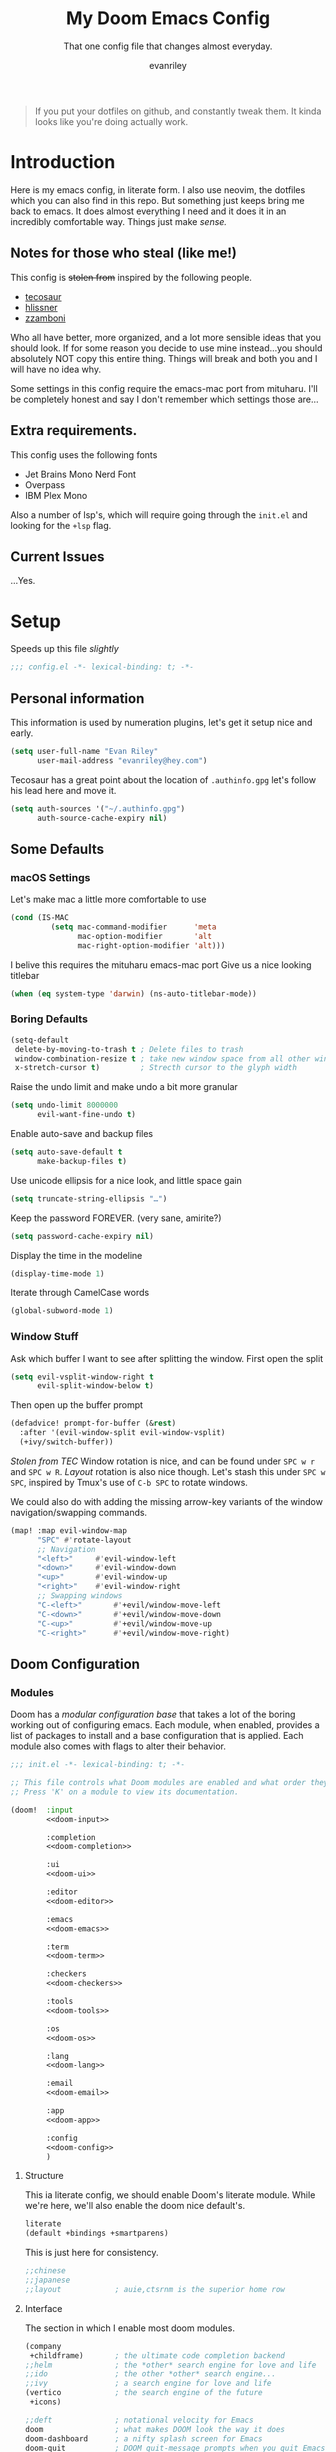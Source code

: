 #+title: My Doom Emacs Config
#+subtitle: That one config file that changes almost everyday.
#+author: evanriley

#+begin_quote
If you put your dotfiles on github, and constantly tweak them.
It kinda looks like you're doing actually work.
#+end_quote

* Introduction
Here is my emacs config, in literate form. I also use neovim, the dotfiles which you can also find in this repo.
But something just keeps bring me back to emacs. It does almost everything I need and it does it in an incredibly
comfortable way. Things just make /sense./

** Notes for those who steal (like me!)
This config is +stolen from+ inspired by the following people.

- [[https://tecosaur.github.io/emacs-config/config.html][tecosaur]]
- [[https://github.com/hlissner/doom-emacs-private][hlissner]]
- [[https://gitlab.com/zzamboni/dot-doom][zzamboni]]

Who all have better, more organized, and a lot more sensible ideas that you should look.
If for some reason you decide to use mine instead...you should absolutely NOT copy this entire thing.
Things will break and both you and I will have no idea why.

Some settings in this config require the emacs-mac port from mituharu. I'll be completely honest and say
I don't remember which settings those are...

** Extra requirements.

This config uses the following fonts
- Jet Brains Mono Nerd Font
- Overpass
- IBM Plex Mono

Also a number of lsp's, which will require going through the ~init.el~ and looking for the ~+lsp~ flag.

** Current Issues
...Yes.

* Setup
Speeds up this file /slightly/
#+begin_src emacs-lisp :comments no
;;; config.el -*- lexical-binding: t; -*-
#+end_src

** Personal information
This information is used by numeration plugins, let's get it setup nice and early.
#+begin_src emacs-lisp
(setq user-full-name "Evan Riley"
      user-mail-address "evanriley@hey.com")
#+end_src

Tecosaur has a great point about the location of ~.authinfo.gpg~ let's follow his lead here and move it.

#+begin_src emacs-lisp
(setq auth-sources '("~/.authinfo.gpg")
      auth-source-cache-expiry nil)
#+end_src


** Some Defaults
*** macOS Settings
Let's make mac a little more comfortable to use
#+begin_src emacs-lisp
(cond (IS-MAC
         (setq mac-command-modifier      'meta
               mac-option-modifier       'alt
               mac-right-option-modifier 'alt)))
#+end_src


I belive this requires the mituharu emacs-mac port
Give us a nice looking titlebar
#+begin_src emacs-lisp
(when (eq system-type 'darwin) (ns-auto-titlebar-mode))
#+end_src

*** Boring Defaults
#+begin_src emacs-lisp
(setq-default
 delete-by-moving-to-trash t ; Delete files to trash
 window-combination-resize t ; take new window space from all other windows, not just current
 x-stretch-cursor t)         ; Strecth cursor to the glyph width
#+end_src

Raise the undo limit and make undo a bit more granular
#+begin_src emacs-lisp
(setq undo-limit 8000000
      evil-want-fine-undo t)
#+end_src

Enable auto-save and backup files
#+begin_src emacs-lisp
(setq auto-save-default t
      make-backup-files t)
#+end_src

Use unicode ellipsis for a nice look, and little space gain
#+begin_src emacs-lisp
(setq truncate-string-ellipsis "…")
#+end_src

Keep the password FOREVER. (very sane, amirite?)
#+begin_src emacs-lisp
(setq password-cache-expiry nil)
#+end_src

Display the time in the modeline
#+begin_src emacs-lisp
(display-time-mode 1)
#+end_src

Iterate through CamelCase words
#+begin_src emacs-lisp
(global-subword-mode 1)
#+end_src

*** Window Stuff
Ask which buffer I want to see after splitting the window.
First open the split
#+begin_src emacs-lisp
(setq evil-vsplit-window-right t
      evil-split-window-below t)
#+end_src

Then open up the buffer prompt
#+begin_src emacs-lisp
(defadvice! prompt-for-buffer (&rest)
  :after '(evil-window-split evil-window-vsplit)
  (+ivy/switch-buffer))
#+end_src

/Stolen from TEC/
Window rotation is nice, and can be found under =SPC w r= and =SPC w R=.
/Layout/ rotation is also nice though. Let's stash this under =SPC w SPC=, inspired
by Tmux's use of =C-b SPC= to rotate windows.

We could also do with adding the missing arrow-key variants of the window
navigation/swapping commands.
#+begin_src emacs-lisp
(map! :map evil-window-map
      "SPC" #'rotate-layout
      ;; Navigation
      "<left>"     #'evil-window-left
      "<down>"     #'evil-window-down
      "<up>"       #'evil-window-up
      "<right>"    #'evil-window-right
      ;; Swapping windows
      "C-<left>"       #'+evil/window-move-left
      "C-<down>"       #'+evil/window-move-down
      "C-<up>"         #'+evil/window-move-up
      "C-<right>"      #'+evil/window-move-right)
#+end_src

** Doom Configuration
*** Modules
:PROPERTIES:
:header-args:emacs-lisp: :tangle no
:END:
Doom has a /modular configuration base/ that takes a lot of the boring working out of configuring emacs.
Each module, when enabled, provides a list of packages to install and a base configuration that is applied.
Each module also comes with flags to alter their behavior.
#+name: init.el
#+begin_src emacs-lisp :tangle "init.el" :noweb no-export :comments no
;;; init.el -*- lexical-binding: t; -*-

;; This file controls what Doom modules are enabled and what order they load in.
;; Press 'K' on a module to view its documentation.

(doom!  :input
        <<doom-input>>

        :completion
        <<doom-completion>>

        :ui
        <<doom-ui>>

        :editor
        <<doom-editor>>

        :emacs
        <<doom-emacs>>

        :term
        <<doom-term>>

        :checkers
        <<doom-checkers>>

        :tools
        <<doom-tools>>

        :os
        <<doom-os>>

        :lang
        <<doom-lang>>

        :email
        <<doom-email>>

        :app
        <<doom-app>>

        :config
        <<doom-config>>
        )
#+end_src

**** Structure
This ia literate config, we should enable Doom's literate module.
While we're here, we'll also enable the doom nice default's.
#+name: doom-config
#+begin_src emacs-lisp
literate
(default +bindings +smartparens)
#+end_src

This is just here for consistency.
#+name: doom-input
#+begin_src emacs-lisp
;;chinese
;;japanese
;;layout            ; auie,ctsrnm is the superior home row
#+end_src

**** Interface
The section in which I enable most doom modules.
#+name: doom-completion
#+begin_src emacs-lisp
(company
 +childframe)       ; the ultimate code completion backend
;;helm              ; the *other* search engine for love and life
;;ido               ; the other *other* search engine...
;;ivy               ; a search engine for love and life
(vertico            ; the search engine of the future
 +icons)
#+end_src


#+name: doom-ui
#+begin_src emacs-lisp
;;deft              ; notational velocity for Emacs
doom                ; what makes DOOM look the way it does
doom-dashboard      ; a nifty splash screen for Emacs
doom-quit           ; DOOM quit-message prompts when you quit Emacs
(emoji +unicode)    ; 🙂
hl-todo             ; highlight TODO/FIXME/NOTE/DEPRECATED/HACK/REVIEW
;;hydra
;;indent-guides     ; highlighted indent columns
(ligatures +extra)  ; ligatures and symbols to make your code pretty again
;;minimap           ; show a map of the code on the side
modeline            ; snazzy, Atom-inspired modeline, plus API
nav-flash           ; blink cursor line after big motions
;;neotree           ; a project drawer, like NERDTree for vim
ophints             ; highlight the region an operation acts on
(popup              ; tame sudden yet inevitable temporary windows
 +all
 +defaults)
;;tabs              ; a tab bar for Emacs
treemacs            ; a project drawer, like neotree but cooler
;;unicode           ; extended unicode support for various languages
vc-gutter           ; vcs diff in the fringe
vi-tilde-fringe     ; fringe tildes to mark beyond EOB
(window-select      ; visually switch windows
 +numbers)
workspaces          ; tab emulation, persistence & separate workspaces
zen                 ; distraction-free coding or writing
#+end_src

#+name: doom-editor
#+begin_src emacs-lisp
(evil +everywhere)  ; come to the dark side, we have cookies
file-templates      ; auto-snippets for empty files
fold                ; (nigh) universal code folding
(format +onsave)    ; automated prettiness
;;god               ; run Emacs commands without modifier keys
;;lispy             ; vim for lisp, for people who don't like vim
multiple-cursors    ; editing in many places at once
;;objed             ; text object editing for the innocent
parinfer            ; turn lisp into python, sort of
rotate-text         ; cycle region at point between text candidates
snippets            ; my elves. They type so I don't have to
;;word-wrap         ; soft wrapping with language-aware indent
#+end_src

#+name: doom-emacs
#+begin_src emacs-lisp
(dired +icons)      ; making dired pretty [functional]
electric            ; smarter, keyword-based electric-indent
(ibuffer +icons)    ; interactive buffer management
undo                ; persistent, smarter undo for your inevitable mistakes
vc                  ; version-control and Emacs, sitting in a tree
#+end_src

#+name: doom-term
#+begin_src emacs-lisp
;;eshell            ; the elisp shell that works everywhere
;;shell             ; simple shell REPL for Emacs
;;term              ; basic terminal emulator for Emacs
vterm               ; the best terminal emulation in Emacs
#+end_src

#+name: doom-checkers
#+begin_src emacs-lisp
syntax              ; tasing you for every semicolon you forget
;;(spell +flyspell) ; tasing you for misspelling mispelling
;;grammar           ; tasing grammar mistake every you make
#+end_src

#+name: doom-tools
#+begin_src emacs-lisp
ansible
;;debugger          ; FIXME stepping through code, to help you add bugs
direnv
docker
;;editorconfig      ; let someone else argue about tabs vs spaces
;;ein               ; tame Jupyter notebooks with emacs
(eval +overlay)     ; run code, run (also, repls)
gist                ; interacting with github gists
(lookup             ; navigate your code and its documentation
 +dictionary
 +docsets)
lsp                 ; M-x vscode
(magit              ; a git porcelain for Emacs
 +forge)
make                ; run make tasks from Emacs
;;pass              ; password manager for nerds
pdf                 ; pdf enhancements
;;prodigy           ; FIXME managing external services & code builders
rgb                 ; creating color strings
;;taskrunner        ; taskrunner for all your projects
;;terraform         ; infrastructure as code
;;tmux              ; an API for interacting with tmux
upload              ; map local to remote projects via ssh/ftp
#+end_src

#+name: doom-os
#+begin_src emacs-lisp
macos               ; improve compatibility with macOS
tty                 ; improve the terminal Emacs experience
#+end_src

**** Language Support
We can enable as many of these as we want, packages associated with these modules won't load until you first open an associated file.
#+name: doom-lang
#+begin_src emacs-lisp
;;agda              ; types of types of types of types...
;;beancount         ; mind the GAAP
;;cc                ; C > C++ == 1
clojure             ; java with a lisp
common-lisp         ; if you've seen one lisp, you've seen them all
;;coq               ; proofs-as-programs
;;crystal           ; ruby at the speed of c
;;csharp            ; unity, .NET, and mono shenanigans
data                ; config/data formats
;;(dart +flutter)   ; paint ui and not much else
;;dhall
;;elixir            ; erlang done right
;;elm               ; care for a cup of TEA?
emacs-lisp          ; drown in parentheses
;;erlang            ; an elegant language for a more civilized age
;;ess               ; emacs speaks statistics
;;factor
;;faust             ; dsp, but you get to keep your soul
;;fsharp            ; ML stands for Microsoft's Language
;;fstar             ; (dependent) types and (monadic) effects and Z3
;;gdscript          ; the language you waited for
(go                  ; the hipster dialect
 +lsp)
;;(haskell +dante)  ; a language that's lazier than I am
;;hy                ; readability of scheme w/ speed of python
;;idris             ; a language you can depend on
json                ; At least it ain't XML
;;(java +meghanada) ; the poster child for carpal tunnel syndrome
(javascript         ; all(hope(abandon(ye(who(enter(here))))))
 +lsp)
;;julia             ; a better, faster MATLAB
;;kotlin            ; a better, slicker Java(Script)
;;latex             ; writing papers in Emacs has never been so fun
;;lean              ; for folks with too much to prove
;;ledger            ; be audit you can be
;;lua               ; one-based indices? one-based indices
markdown            ; writing docs for people to ignore
;;nim               ; python + lisp at the speed of c
;;nix               ; I hereby declare "nix geht mehr!"
;;ocaml             ; an objective camel
(org                ; organize your plain life in plain text
 +pretty
 +dragndrop
 +noter
 +jupyter
 +pandoc
 +gnuplot
 +pomodoro
 +present
 +roam2)
;;php               ; perl's insecure younger brother
;;plantuml          ; diagrams for confusing people more
;;purescript        ; javascript, but functional
;;python            ; beautiful is better than ugly
;;qt                ; the 'cutest' gui framework ever
;;racket            ; a DSL for DSLs
;;raku              ; the artist formerly known as perl6
;;rest              ; Emacs as a REST client
;;rst               ; ReST in peace
(ruby               ; 1.step {|i| p "Ruby is #{i.even? ? 'love' : 'life'}"}
 +lsp
 +rails)
(rust               ; Fe2O3.unwrap().unwrap().unwrap().unwrap()
 +lsp)
;;scala             ; java, but good
;;(scheme +guile)   ; a fully conniving family of lisps
;;sh                ; she sells {ba,z,fi}sh shells on the C xor
;;sml
;;solidity          ; do you need a blockchain? No.
swift               ; who asked for emoji variables?
;;terra             ; Earth and Moon in alignment for performance.
web                 ; the tubes
yaml                ; JSON, but readable
zig                 ; C, but simpler
#+end_src

**** Everything In Emacs
Imagine having to open something other than Emacs...Couldn't be me.
#+name: doom-email
#+begin_src emacs-lisp
;; (mu4e +org +gmail)
;;notmuch
;;(wanderlust +gmail)
#+end_src

#+name: doom-app
#+begin_src emacs-lisp
;;calendar
;;emms
everywhere        ; *leave* Emacs!? You must be joking
irc               ; how neckbeards socialize
(rss +org)        ; emacs as an RSS reader
;;twitter           ; twitter client https://twitter.com/vnought
#+end_src

*** Visual Settings
**** Fonts
JetBrains Mono runs my life.
#+begin_src emacs-lisp
(setq
 doom-font (font-spec :family "JetBrainsMono Nerd Font" :size 16)
 doom-big-font (font-spec :family "JetBrainsMono Nerd Font" :size 36)
 doom-variable-pitch-font (font-spec :fammily "Overpass" :size 16)
 doom-serif-font (font-spec :family "IBM Plex Mono" :weight 'light))
#+end_src


**** Theme and Modeline
I'm really enjoying ~doom-tokyo-night~ as my theme.
#+begin_src emacs-lisp
(setq doom-theme 'doom-city-lights)
#+end_src


=LF UTF-8= is the default file encoding, and I would rather it not show up on the modeline when editing files.
#+begin_src emacs-lisp
(defun doom-modeline-conditional-buffer-encoding ()
  (setq-local doom-modeline-buffer-encoding
        (unless (and (memq (plist-get (coding-system-plist buffer-file-coding-system) :category)
                           '(coding-category-undecided coding-category-utf-8))
                     (not (memq (coding-system-eol-type buffer-file-coding-system) '(1 2))))
          t)))

(add-hook 'after-change-major-mode-hook #'doom-modeline-conditional-buffer-encoding)
#+end_src

**** Other
Nice default buffer names.
#+begin_src emacs-lisp
(setq doom-fallback-buffer-name "► Doom"
      +doom-dashboard-name "► Doom")
#+end_src

*** Dashboard quick actions

The dashboard is its on major mode, we can use this to our advantage to allow single-key action commands
#+begin_src emacs-lisp
(map! :map +doom-dashboard-mode-map
      :ne "f" #'find-file
      :ne "r" #'consult-recent-file
      :ne "p" #'doom/open-private-config
      :ne "c" (cmd! (find-file (expand-file-name "config.org" doom-private-dir)))
      :ne "." (cmd! (doom-project-find-file "~/.config/")) ; . for dotfiles
      :ne "b" #'+vertico/switch-workspace-buffer
      :ne "B" #'consult-buffer
      :ne "q" #'save-buffers-kill-terminal)
#+end_src


** Other things.
*** Editor interaction
**** Mouse Buttons
#+begin_src emacs-lisp
(map! :n [mouse-8] #'better-jumper-jump-backward
      :n [mouse-9] #'better-jumper-jump-forward)
#+end_src

*** Window title
Have just the buffer name, but if I'm in a project, also have the folder name
#+begin_src emacs-lisp
(setq frame-title-format
      '(""
        (:eval
         (if (s-contains-p org-roam-directory (or buffer-file-name ""))
             (replace-regexp-in-string
              ".*/[0-9]*-?" "☰ "
              (subst-char-in-string ?_ ?  buffer-file-name))
           "%b"))
        (:eval
         (let ((project-name (projectile-project-name)))
           (unless (string= "-" project-name)
             (format (if (buffer-modified-p)  " ◉ %s" "  ●  %s") project-name))))))
#+end_src

*** Splash Screen
Some nice ascii text for the splash screen.
#+begin_src emacs-lisp
(defun doom-dashboard-draw-ascii-emacs-banner-fn ()
  (let* ((banner
          '(",---.,-.-.,---.,---.,---."
            "|---'| | |,---||    `---."
            "`---'` ' '`---^`---'`---'"))
         (longest-line (apply #'max (mapcar #'length banner))))
    (put-text-property
     (point)
     (dolist (line banner (point))
       (insert (+doom-dashboard--center
                +doom-dashboard--width
                (concat
                 line (make-string (max 0 (- longest-line (length line)))
                                   32)))
               "\n"))
     'face 'doom-dashboard-banner)))

(setq +doom-dashboard-ascii-banner-fn #'doom-dashboard-draw-ascii-emacs-banner-fn)
#+end_src

And then disable the "doom useful commands" section
#+begin_src emacs-lisp
(remove-hook '+doom-dashboard-functions #'doom-dashboard-widget-shortmenu)
(add-hook! '+doom-dashboard-mode-hook (hide-mode-line-mode 1) (hl-line-mode -1))
(setq-hook! '+doom-dashboard-mode-hook evil-normal-state-cursor (list nil))
#+end_src


* Packages
** Loading Instructions
:PROPERTIES:
:header-args:emacs-lisp: :tangle no
:END:
This is where you isntall packages. You delcare them with ~package!~ in =packages.el=
Then run doom sync on the command line.
Don't by compile this file.
#+begin_src emacs-lisp :tangle "packages.el" :comments no
;; -*- no-byte-compile: t; -*-
#+end_src

Afterwards restart Emacs, or maybe just =M-x doom/reload= or =SPC h r r=

*** Packages in MELPA/ELPA/emacsmirror
To install ~some-package~ from MELPA, ELPA or emacsmirror
#+begin_src emacs-lisp
(package! some-package)
#+end_src

*** Packages from git repos
To install a package directly from a particular repo, you'll need to specify a ~:recipe~.
#+begin_src emacs-lisp
(package! another-package
  :recipe (:host github :repo "username/foo"))
#+end_src

If the package you are trying to install does not contain a PACKAGENAME.el file, or is located in a
subdirectory of the repo, you'll need to speicfy ~:files~ in the ~:recipe~
#+begin_src emacs-lisp
(package! this-package
  :recipe (:host github :repo "username/repo"
           :files ("some-file.el" "src/lisp/*.el")))
#+end_src

*** Disabling built-in packages
If you'd like to disable a package included with Doom, for whatever reason,
you can do so here with the ~:disable~ property:
#+begin_src emacs-lisp
(package! builtin-package :disable t)
#+end_src
You can override the recipe of a built in package without having to specify
all the properties for ~:recipe~. These will inherit the rest of its recipe
from Doom or MELPA/ELPA/Emacsmirror:
#+begin_src emacs-lisp
(package! builtin-package :recipe (:nonrecursive t))
(package! builtin-package-2 :recipe (:repo "myfork/package"))
#+end_src

Specify a ~:branch~ to install a package from a particular branch or tag.
#+begin_src emacs-lisp
(package! builtin-package :recipe (:branch "develop"))
#+end_src

** Convient packages
*** Rotate (window management)
#+begin_src emacs-lisp :tangle packages.el
(package! rotate)
#+end_src

*** Which-key
Make it popup a bit faster
#+begin_src emacs-lisp
(setq which-key-idle-delay 0.5) ;: Help me out there, there's a lot to remember
#+end_src

Also remove all the =evil-= prefixes
#+begin_src emacs-lisp
(setq which-key-allow-multiple-replacements t)
(after! which-key
  (pushnew!
   which-key-replacement-alist
   '(("" . "\\`+?evil[-:]?\\(?:a-\\)?\\(.*\\)") . (nil . "◂\\1"))
   '(("\\`g s" . "\\`evilem--?motion-\\(.*\\)") . (nil . "◃\\1"))
   ))
#+end_src

*** Pinentry
This seems needed, but I'm also not sure.
#+begin_src emacs-lisp :tangle packages.el
(package! pinentry)
#+end_src

Then enable it on launch
#+begin_src emacs-lisp
(pinentry-start)
#+end_src


** Tool packages

*** TabNine
Has seemed fairly useful overtime, although this will likely be removed at some point.
#+begin_src emacs-lisp :tangle packages.el
(package! company-tabnine)
#+end_src

Enable it
#+begin_src emacs-lisp
(use-package! company-tabnine
  :after company
  :config
  (cl-pushnew 'company-tabnine (default-value 'company-backends)))
#+end_src

*** Parinfer
This is the best plugin, it's the worst plugin. It seems to break a lot.
It also fails to pick up the correct binary. Let's help it out a bit.
#+begin_src emacs-lisp
(setq parinfer-rust-library "~/.emacs.d/.local/etc/parinfer-rust/parinfer-rust-darwin.so")
#+end_src

*** Very large files
Allow us to open ridiculously large files. By doing it in chunks.
#+begin_src emacs-lisp :tangle packages.el
(package! vlf :recipe (:host github :repo "m00natic/vlfi" :files ("*.el"))
  :pin "cc02f2533782d6b9b628cec7e2dcf25b2d05a27c" :disable t)
#+end_src

Make VLF available without delaying startup.
#+begin_src emacs-lisp
(use-package! vlf-setup
  :defer-incrementally vlf-tune vlf-base vlf-write vlf-search vlf-occur vlf-follow vlf-ediff vlf)
#+end_src


*** Eros
Make the prefix slightly nicer
#+begin_src emacs-lisp
(setq eros-eval-result-prefix "⟹ ") ; default =>
#+end_src

*** Company
Save keystrokes more often, because who doesn't want to be a /little/ lazier?
#+begin_src emacs-lisp
(after! company
  (setq company-idle-delay 0.5
        company-minimum-prefix-length 2)
  (setq company-show-numbers t)
  (add-hook 'evil-normal-state-entry-hook #'company-abort)) ;; make aborting less annoying.
#+end_src

Improve the memory a bit.
#+begin_src emacs-lisp
(setq-default history-length 1000)
(setq-default prescient-history-length 1000)
#+end_src

*** YASnippet
Nested snippets are cool, yo
#+begin_src emacs-lisp
(setq yas-triggers-in-field t)
#+end_src

*** Smart parentehses
#+begin_src emacs-lisp
(sp-local-pair
 '(org-mode)
 "<<" ">>"
 :actions '(insert))
#+end_src

*** Org Roam UI
Org-Roam-UI is a pretty way of looking at my network of notes, lets downloaded needed packages up here.
We also un-pin org-roam, org-roam-ui tries to keep up with the latest features of org-roam, which can lead to issues with a pinned version.
#+begin_src emacs-lisp :tangle packages.el
(unpin! org-roam)
(package! websocket)
(package! org-roam-ui :recipe (:host github :repo "org-roam/org-roam-ui" :files ("*.el" "out")))
#+end_src

Then set it all up
#+begin_src emacs-lisp
(use-package! websocket
  :after org-roam)

(use-package! org-roam-ui
  :after org
  :config
  (setq org-roam-ui-sync-theme t
        org-roam-ui-follow t
        org-roam-ui-update-on-save t
        org-roam-ui-open-on-start t))
#+end_src
** Visual packages
*** Info colors
Make manual pages look a bit nicer.
#+begin_src emacs-lisp :tangle packages.el
(package! info-colors :pin "47ee73cc19b1049eef32c9f3e264ea7ef2aaf8a5")
#+end_src

Then hook into =Info=
#+begin_src emacs-lisp
(use-package! info-colors
  :commands (info-colors-fontify-node))

(add-hook 'Info-selection-hook 'info-colors-fontify-node)
#+end_src

*** Marginalia
#+begin_src emacs-lisp
(after! marginalia
  (setq marginalia-censor-variables nil)

  (defadvice! +marginalia--anotate-local-file-colorful (cand)
    "Just a more colourful version of `marginalia--anotate-local-file'."
    :override #'marginalia--annotate-local-file
    (when-let (attrs (file-attributes (substitute-in-file-name
                                       (marginalia--full-candidate cand))
                                      'integer))
      (marginalia--fields
       ((marginalia--file-owner attrs)
        :width 12 :face 'marginalia-file-owner)
       ((marginalia--file-modes attrs))
       ((+marginalia-file-size-colorful (file-attribute-size attrs))
        :width 7)
       ((+marginalia--time-colorful (file-attribute-modification-time attrs))
        :width 12))))

  (defun +marginalia--time-colorful (time)
    (let* ((seconds (float-time (time-subtract (current-time) time)))
           (color (doom-blend
                   (face-attribute 'marginalia-date :foreground nil t)
                   (face-attribute 'marginalia-documentation :foreground nil t)
                   (/ 1.0 (log (+ 3 (/ (+ 1 seconds) 345600.0)))))))
      ;; 1 - log(3 + 1/(days + 1)) % grey
      (propertize (marginalia--time time) 'face (list :foreground color))))

  (defun +marginalia-file-size-colorful (size)
    (let* ((size-index (/ (log10 (+ 1 size)) 7.0))
           (color (if (< size-index 10000000) ; 10m
                      (doom-blend 'orange 'green size-index)
                    (doom-blend 'red 'orange (- size-index 1)))))
      (propertize (file-size-human-readable size) 'face (list :foreground color)))))
#+end_src


** Some Fun
*** Elcord
Look, if people who use vim are going to bring it up every conversation, I'm going to do the same with emacs.
#+begin_src emacs-lisp :tangle packages.el
(package! elcord :pin "64545671174f9ae307c0bd0aa9f1304d04236421")
#+end_src

#+begin_src emacs-lisp
(use-package! elcord
  :commands elcord-mode
  :config
  (setq elcord-use-major-mode-as-main-icon t))
#+end_src

* Applications
** Calculator
Let's make the Emacs =calc= a little better.

*** Defaults
#+begin_src emacs-lisp
(setq calc-angle-mode 'rad  ; radians are rad
      calc-symbolic-mode t) ; keeps expressions like \sqrt{2} irrational for as long as possible
#+end_src

* Language Configs
** Go
Use web-mode for go html templates
#+begin_src emacs-lisp
(add-to-list 'auto-mode-alist '("\\.tmpl\\'" . web-mode))
(setq web-mode-engines-alist
      '(("go"    . "\\.gohtml\\'")
        ("go"    . "\\.gotmpl\\'")
        ("go"    . "\\.tmpl\\'")))
#+end_src

** Common Lisp
Load the roswell helper
#+begin_src emacs-lisp
(load (expand-file-name "~/.roswell/helper.el"))
#+end_src

** Org
Let's setup Org-Mode Here
#+begin_src emacs-lisp
;; Set directory for org
(setq
 org-directory "~/Code/org/")
;; Org mode code block syntax highlighting
(setq org-src-fontify-natively t)
;; Hide Org Markup Indicators
(after! org (setq org-hide-emphasis-markers t))
;; Insert Org Headings At Point.
(after! org (setq org-insert-heading-respect-content nil))
#+end_src

*** Org-Roam
My prefered way of taking notes.
#+begin_src emacs-lisp
(setq org-roam-directory "~/Code/org/notes")
#+end_src

** Markdown
Only use visual line wrapping.
#+begin_src emacs-lisp
(add-hook! (gfm-mode markdown-mode) #'visual-line-mode #'turn-off-auto-fill)
#+end_src

